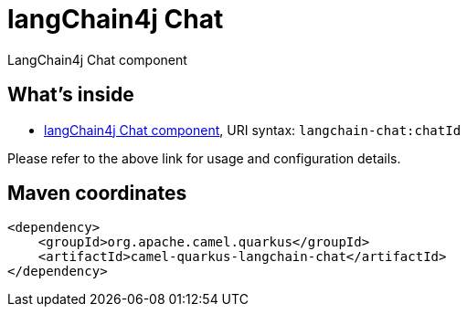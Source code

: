 // Do not edit directly!
// This file was generated by camel-quarkus-maven-plugin:update-extension-doc-page
[id="extensions-langchain-chat"]
= langChain4j Chat
:linkattrs:
:cq-artifact-id: camel-quarkus-langchain-chat
:cq-native-supported: false
:cq-status: Preview
:cq-status-deprecation: Preview
:cq-description: LangChain4j Chat component
:cq-deprecated: false
:cq-jvm-since: 3.11.0
:cq-native-since: n/a

ifeval::[{doc-show-badges} == true]
[.badges]
[.badge-key]##JVM since##[.badge-supported]##3.11.0## [.badge-key]##Native##[.badge-unsupported]##unsupported##
endif::[]

LangChain4j Chat component

[id="extensions-langchain-chat-whats-inside"]
== What's inside

* xref:{cq-camel-components}::langchain4j-chat-component.adoc[langChain4j Chat component], URI syntax: `langchain-chat:chatId`

Please refer to the above link for usage and configuration details.

[id="extensions-langchain-chat-maven-coordinates"]
== Maven coordinates

[source,xml]
----
<dependency>
    <groupId>org.apache.camel.quarkus</groupId>
    <artifactId>camel-quarkus-langchain-chat</artifactId>
</dependency>
----
ifeval::[{doc-show-user-guide-link} == true]
Check the xref:user-guide/index.adoc[User guide] for more information about writing Camel Quarkus applications.
endif::[]
